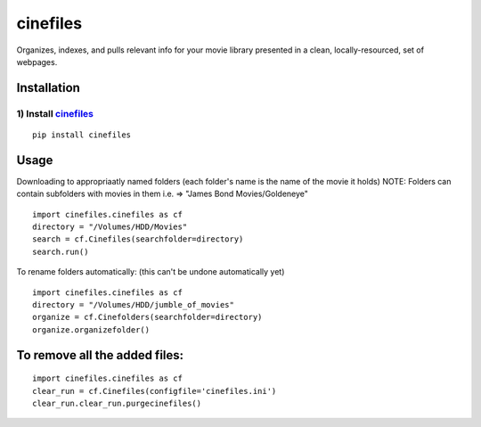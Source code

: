 
============
cinefiles
============

.. image:: https://travis-ci.org/hgibs/cinefiles.svg?branch=master
.. image:: https://img.shields.io/codecov/c/github/hgibs/cinefiles/master.svg

Organizes, indexes, and pulls relevant info for your movie library presented in a clean, locally-resourced, set of webpages.

Installation
===============

1) Install `cinefiles`_
^^^^^^^^^^^^^^^^^^^^^^^^^^^^^^^^^^^^^^^^^^^^^^^

::

    pip install cinefiles
    

Usage
=====

Downloading to appropriaatly named folders (each folder's name is the name of the movie it holds)
NOTE: Folders can contain subfolders with movies in them i.e. => "James Bond Movies/Goldeneye"

::

    import cinefiles.cinefiles as cf
    directory = "/Volumes/HDD/Movies"
    search = cf.Cinefiles(searchfolder=directory)
    search.run()


To rename folders automatically:
(this can't be undone automatically yet)

::

    import cinefiles.cinefiles as cf
    directory = "/Volumes/HDD/jumble_of_movies"
    organize = cf.Cinefolders(searchfolder=directory)
    organize.organizefolder()
    


To remove all the added files:
==============================

::

    import cinefiles.cinefiles as cf
    clear_run = cf.Cinefiles(configfile='cinefiles.ini')
    clear_run.clear_run.purgecinefiles()
    
    

